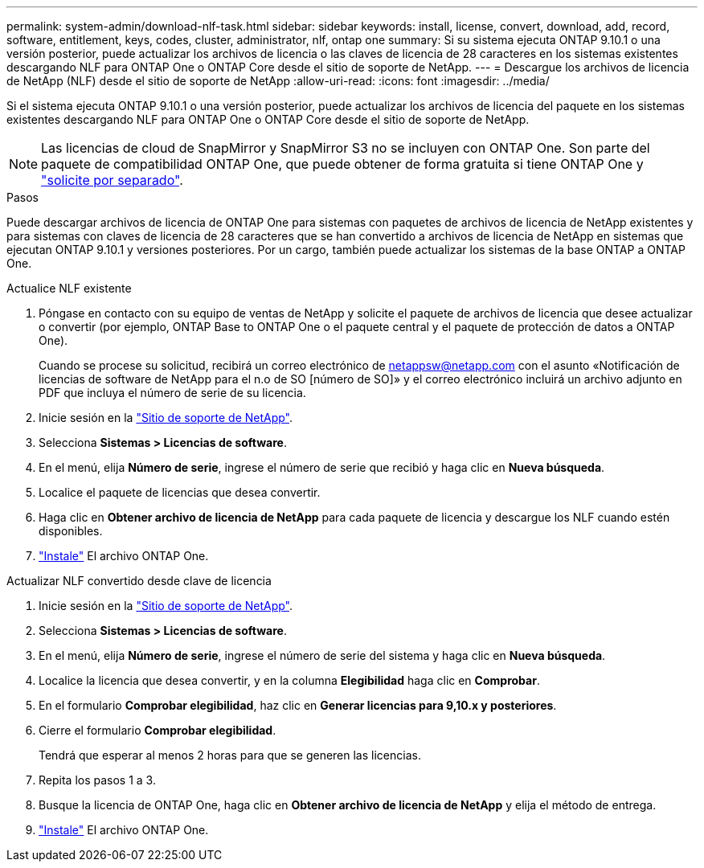 ---
permalink: system-admin/download-nlf-task.html 
sidebar: sidebar 
keywords: install, license, convert, download, add, record, software, entitlement, keys, codes, cluster, administrator, nlf, ontap one 
summary: Si su sistema ejecuta ONTAP 9.10.1 o una versión posterior, puede actualizar los archivos de licencia o las claves de licencia de 28 caracteres en los sistemas existentes descargando NLF para ONTAP One o ONTAP Core desde el sitio de soporte de NetApp. 
---
= Descargue los archivos de licencia de NetApp (NLF) desde el sitio de soporte de NetApp
:allow-uri-read: 
:icons: font
:imagesdir: ../media/


[role="lead"]
Si el sistema ejecuta ONTAP 9.10.1 o una versión posterior, puede actualizar los archivos de licencia del paquete en los sistemas existentes descargando NLF para ONTAP One o ONTAP Core desde el sitio de soporte de NetApp.


NOTE: Las licencias de cloud de SnapMirror y SnapMirror S3 no se incluyen con ONTAP One. Son parte del paquete de compatibilidad ONTAP One, que puede obtener de forma gratuita si tiene ONTAP One y https://docs.netapp.com/us-en/ontap/data-protection/install-snapmirror-cloud-license-task.html["solicite por separado"].

.Pasos
Puede descargar archivos de licencia de ONTAP One para sistemas con paquetes de archivos de licencia de NetApp existentes y para sistemas con claves de licencia de 28 caracteres que se han convertido a archivos de licencia de NetApp en sistemas que ejecutan ONTAP 9.10.1 y versiones posteriores. Por un cargo, también puede actualizar los sistemas de la base ONTAP a ONTAP One.

[role="tabbed-block"]
====
.Actualice NLF existente
--
. Póngase en contacto con su equipo de ventas de NetApp y solicite el paquete de archivos de licencia que desee actualizar o convertir (por ejemplo, ONTAP Base to ONTAP One o el paquete central y el paquete de protección de datos a ONTAP One).
+
Cuando se procese su solicitud, recibirá un correo electrónico de netappsw@netapp.com con el asunto «Notificación de licencias de software de NetApp para el n.o de SO [número de SO]» y el correo electrónico incluirá un archivo adjunto en PDF que incluya el número de serie de su licencia.

. Inicie sesión en la link:https://mysupport.netapp.com/site/["Sitio de soporte de NetApp"^].
. Selecciona *Sistemas > Licencias de software*.
. En el menú, elija *Número de serie*, ingrese el número de serie que recibió y haga clic en *Nueva búsqueda*.
. Localice el paquete de licencias que desea convertir.
. Haga clic en *Obtener archivo de licencia de NetApp* para cada paquete de licencia y descargue los NLF cuando estén disponibles.
. link:https://docs.netapp.com/us-en/ontap/system-admin/install-license-task.html["Instale"] El archivo ONTAP One.


--
.Actualizar NLF convertido desde clave de licencia
--
. Inicie sesión en la link:https://mysupport.netapp.com/site/["Sitio de soporte de NetApp"^].
. Selecciona *Sistemas > Licencias de software*.
. En el menú, elija *Número de serie*, ingrese el número de serie del sistema y haga clic en *Nueva búsqueda*.
. Localice la licencia que desea convertir, y en la columna *Elegibilidad* haga clic en *Comprobar*.
. En el formulario *Comprobar elegibilidad*, haz clic en *Generar licencias para 9,10.x y posteriores*.
. Cierre el formulario *Comprobar elegibilidad*.
+
Tendrá que esperar al menos 2 horas para que se generen las licencias.

. Repita los pasos 1 a 3.
. Busque la licencia de ONTAP One, haga clic en *Obtener archivo de licencia de NetApp* y elija el método de entrega.
. link:https://docs.netapp.com/us-en/ontap/system-admin/install-license-task.html["Instale"] El archivo ONTAP One.


--
====